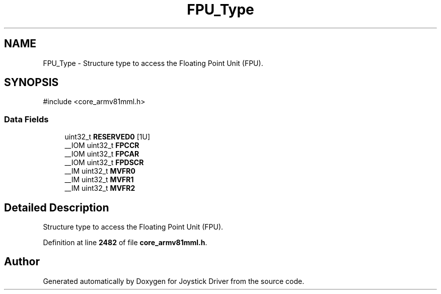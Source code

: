 .TH "FPU_Type" 3 "Version JSTDRVF4" "Joystick Driver" \" -*- nroff -*-
.ad l
.nh
.SH NAME
FPU_Type \- Structure type to access the Floating Point Unit (FPU)\&.  

.SH SYNOPSIS
.br
.PP
.PP
\fR#include <core_armv81mml\&.h>\fP
.SS "Data Fields"

.in +1c
.ti -1c
.RI "uint32_t \fBRESERVED0\fP [1U]"
.br
.ti -1c
.RI "__IOM uint32_t \fBFPCCR\fP"
.br
.ti -1c
.RI "__IOM uint32_t \fBFPCAR\fP"
.br
.ti -1c
.RI "__IOM uint32_t \fBFPDSCR\fP"
.br
.ti -1c
.RI "__IM uint32_t \fBMVFR0\fP"
.br
.ti -1c
.RI "__IM uint32_t \fBMVFR1\fP"
.br
.ti -1c
.RI "__IM uint32_t \fBMVFR2\fP"
.br
.in -1c
.SH "Detailed Description"
.PP 
Structure type to access the Floating Point Unit (FPU)\&. 
.PP
Definition at line \fB2482\fP of file \fBcore_armv81mml\&.h\fP\&.

.SH "Author"
.PP 
Generated automatically by Doxygen for Joystick Driver from the source code\&.
